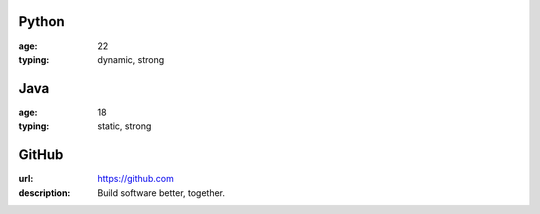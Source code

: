 Python
------
:age: 22
:typing: dynamic, strong

Java 
----
:age: 18
:typing: static, strong

GitHub
--------
:url: https://github.com
:description: Build software better, together.
